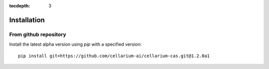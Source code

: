 :tocdepth: 3

Installation
############


From github repository
++++++++++++++++++++++

Install the latest alpha version using `pip` with a specified version::

    pip install git+https://github.com/cellarium-ai/cellarium-cas.git@1.2.0a1
